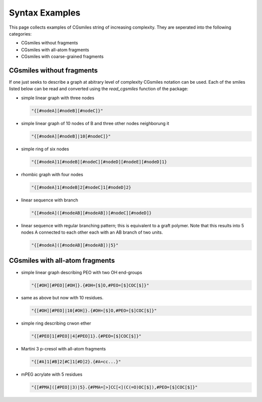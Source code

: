 Syntax Examples
===============

This page collects examples of CGsmiles string of increasing
complexity. They are seperated into the following categories:

- CGsmiles without fragments
- CGsmiles with all-atom fragments
- CGsmiles with coarse-grained fragments

CGsmiles without fragments
--------------------------

If one just seeks to describe a graph at abitrary level of
complexity CGsmiles notation can be used. Each of the smiles
listed below can be read and converted using the `read_cgsmiles`
function of the package:

- simple linear graph with three nodes

  .. code::

     "{[#nodeA][#nodeB][#nodeC]}"

- simple linear graph of 10 nodes of B and three other nodes
  neighborung it

  .. code::

     "{[#nodeA][#nodeB]|10[#nodeC]}"

- simple ring of six nodes

  .. code::

     "{[#nodeA]1[#nodeB][#nodeC][#nodeD][#nodeE][#nodeD]1}

- rhombic graph with four nodes

  .. code::

    "{[#nodeA]1[#nodeB]2[#nodeC]1[#nodeD]2}

- linear sequence with branch

  .. code::

    "{[#nodeA]([#nodeAB][#nodeAB])[#nodeC][#nodeD]}

- linear sequence with regular branching pattern; this is
  equivalent to a graft polymer. Note that this results
  into 5 nodes A connected to each other each with an AB
  branch of two units.

  .. code::

     "{[#nodeA]([#nodeAB][#nodeAB])|5}"


CGsmiles with all-atom fragments
--------------------------------

- simple linear graph describing PEO with two OH end-groups

  .. code::

     "{[#OH][#PEO][#OH]}.{#OH=[$]O,#PEO=[$]COC[$]}"

- same as above but now with 10 residues.

  .. code::

     "{[#OH][#PEO]|10[#OH]}.{#OH=[$]O,#PEO=[$]COC[$]}"

- simple ring describing crwon ether

  .. code::

     "{[#PEO]1[#PEO]|4[#PEO]1}.{#PEO=[$]COC[$]}"

- Martini 3 p-cresol with all-atom fragments

  .. code::

    "{[#A]1[#B]2[#C]1[#D]2}.{#A=cc...}"

- mPEG acrylate with 5 residues

  .. code::

    "{[#PMA]([#PEO]|3)|5}.{#PMA=[>]CC[<](C(=O)OC[$]),#PEO=[$]COC[$]}"
